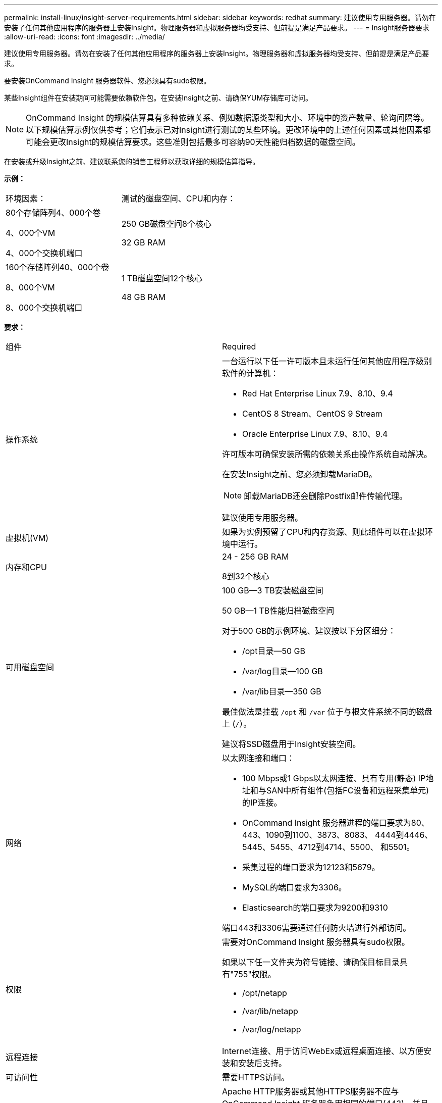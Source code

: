 ---
permalink: install-linux/insight-server-requirements.html 
sidebar: sidebar 
keywords: redhat 
summary: 建议使用专用服务器。请勿在安装了任何其他应用程序的服务器上安装Insight。物理服务器和虚拟服务器均受支持、但前提是满足产品要求。 
---
= Insight服务器要求
:allow-uri-read: 
:icons: font
:imagesdir: ../media/


[role="lead"]
建议使用专用服务器。请勿在安装了任何其他应用程序的服务器上安装Insight。物理服务器和虚拟服务器均受支持、但前提是满足产品要求。

要安装OnCommand Insight 服务器软件、您必须具有sudo权限。

某些Insight组件在安装期间可能需要依赖软件包。在安装Insight之前、请确保YUM存储库可访问。

[NOTE]
====
OnCommand Insight 的规模估算具有多种依赖关系、例如数据源类型和大小、环境中的资产数量、轮询间隔等。以下规模估算示例仅供参考；它们表示已对Insight进行测试的某些环境。更改环境中的上述任何因素或其他因素都可能会更改Insight的规模估算要求。这些准则包括最多可容纳90天性能归档数据的磁盘空间。

====
在安装或升级Insight之前、建议联系您的销售工程师以获取详细的规模估算指导。

*示例：*

|===


| 环境因素： | 测试的磁盘空间、CPU和内存： 


 a| 
80个存储阵列4、000个卷

4、000个VM

4、000个交换机端口
 a| 
250 GB磁盘空间8个核心

32 GB RAM



 a| 
160个存储阵列40、000个卷

8、000个VM

8、000个交换机端口
 a| 
1 TB磁盘空间12个核心

48 GB RAM

|===
*要求：*

|===


| 组件 | Required 


 a| 
操作系统
 a| 
一台运行以下任一许可版本且未运行任何其他应用程序级别软件的计算机：

* Red Hat Enterprise Linux 7.9、8.10、9.4
* CentOS 8 Stream、CentOS 9 Stream
* Oracle Enterprise Linux 7.9、8.10、9.4


许可版本可确保安装所需的依赖关系由操作系统自动解决。

在安装Insight之前、您必须卸载MariaDB。

[NOTE]
====
卸载MariaDB还会删除Postfix邮件传输代理。

====
建议使用专用服务器。



 a| 
虚拟机(VM)
 a| 
如果为实例预留了CPU和内存资源、则此组件可以在虚拟环境中运行。



 a| 
内存和CPU
 a| 
24 - 256 GB RAM

8到32个核心



 a| 
可用磁盘空间
 a| 
100 GB—3 TB安装磁盘空间

50 GB—1 TB性能归档磁盘空间

对于500 GB的示例环境、建议按以下分区细分：

* /opt目录—50 GB
* /var/log目录—100 GB
* /var/lib目录—350 GB


最佳做法是挂载 `/opt` 和 `/var` 位于与根文件系统不同的磁盘上 (`/`）。

建议将SSD磁盘用于Insight安装空间。



 a| 
网络
 a| 
以太网连接和端口：

* 100 Mbps或1 Gbps以太网连接、具有专用(静态) IP地址和与SAN中所有组件(包括FC设备和远程采集单元)的IP连接。
* OnCommand Insight 服务器进程的端口要求为80、443、1090到1100、3873、8083、 4444到4446、5445、5455、4712到4714、5500、 和5501。
* 采集过程的端口要求为12123和5679。
* MySQL的端口要求为3306。
* Elasticsearch的端口要求为9200和9310


端口443和3306需要通过任何防火墙进行外部访问。



 a| 
权限
 a| 
需要对OnCommand Insight 服务器具有sudo权限。

如果以下任一文件夹为符号链接、请确保目标目录具有"755"权限。

* /opt/netapp
* /var/lib/netapp
* /var/log/netapp




 a| 
远程连接
 a| 
Internet连接、用于访问WebEx或远程桌面连接、以方便安装和安装后支持。



 a| 
可访问性
 a| 
需要HTTPS访问。



 a| 
HTTP或HTTPS服务器
 a| 
Apache HTTP服务器或其他HTTPS服务器不应与OnCommand Insight 服务器争用相同的端口(443)、并且不应自动启动。如果它们必须侦听端口443、则必须将OnCommand Insight 服务器配置为使用其他端口。

|===